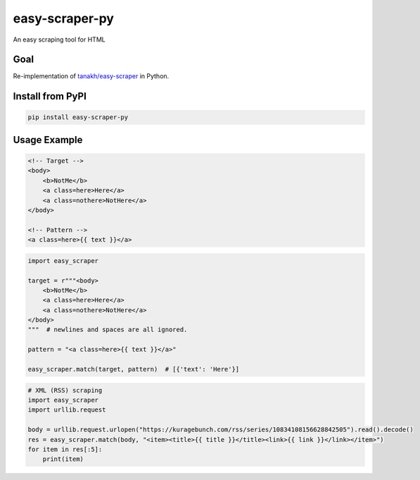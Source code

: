 easy-scraper-py
===============

|image0| |image1| |PyPI|

An easy scraping tool for HTML

Goal
----

Re-implementation of
`tanakh/easy-scraper <https://github.com/tanakh/easy-scraper>`__ in
Python.

Install from PyPI
-----------------

.. code:: bash

      pip install easy-scraper-py

Usage Example
-------------

.. code:: html

   <!-- Target -->
   <body>
       <b>NotMe</b>
       <a class=here>Here</a>
       <a class=nothere>NotHere</a>
   </body>

   <!-- Pattern -->
   <a class=here>{{ text }}</a>

.. code:: python

   import easy_scraper

   target = r"""<body>
       <b>NotMe</b>
       <a class=here>Here</a>
       <a class=nothere>NotHere</a>
   </body>
   """  # newlines and spaces are all ignored.

   pattern = "<a class=here>{{ text }}</a>"

   easy_scraper.match(target, pattern)  # [{'text': 'Here'}]

.. code:: python

   # XML (RSS) scraping
   import easy_scraper
   import urllib.request

   body = urllib.request.urlopen("https://kuragebunch.com/rss/series/10834108156628842505").read().decode()
   res = easy_scraper.match(body, "<item><title>{{ title }}</title><link>{{ link }}</link></item>")
   for item in res[:5]:
       print(item)

.. |image0| image:: https://img.shields.io/static/v1?label=+&message=Python%203.9%2B&color=lightblue&logo=Python
.. |image1| image:: https://img.shields.io/static/v1?label=status&message=Work%20In%20Progress&color=red
.. |PyPI| image:: https://img.shields.io/pypi/v/easy-scraper-py.svg
   :target: https://pypi.python.org/pypi/easy-scraper-py
